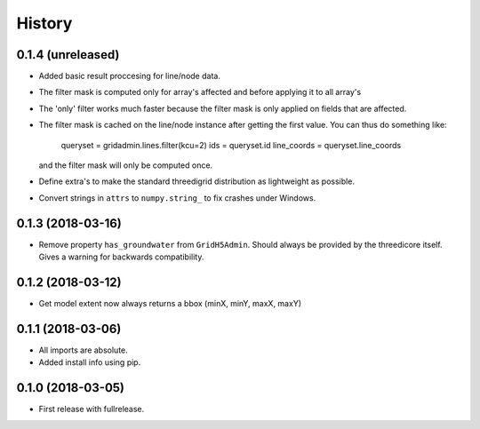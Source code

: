 History
=======

0.1.4 (unreleased)
------------------

- Added basic result proccesing for line/node data.
 
- The filter mask is computed only for array's affected and 
  before applying it to all array's

- The 'only' filter works much faster because the filter mask 
  is only applied on fields that are affected.

- The filter mask is cached on the line/node instance after getting
  the first value. You can thus do something like:
 
      queryset = gridadmin.lines.filter(kcu=2)
      ids = queryset.id
      line_coords = queryset.line_coords

  and the filter mask will only be computed once.

- Define extra's to make the standard threedigrid distribution as
  lightweight as possible.

- Convert strings in ``attrs`` to ``numpy.string_`` to fix crashes under
  Windows.

0.1.3 (2018-03-16)
------------------

- Remove property ``has_groundwater`` from ``GridH5Admin``.
  Should always be provided by the threedicore itself. Gives a warning for
  backwards compatibility.


0.1.2 (2018-03-12)
------------------

- Get model extent now always returns a bbox (minX, minY, maxX, maxY)

0.1.1 (2018-03-06)
------------------

- All imports are absolute.

- Added install info using pip.


0.1.0 (2018-03-05)
------------------

* First release with fullrelease.
